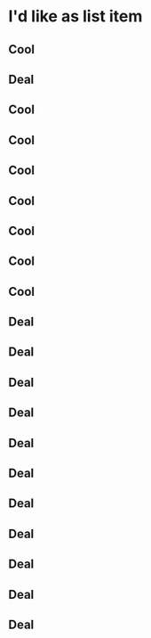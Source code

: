 # This is a title
* I'd like as list item
** Cool
** Deal
** Cool
** Cool
** Cool
** Cool
** Cool
** Cool
** Cool
** Deal
** Deal
** Deal
** Deal
** Deal
** Deal
** Deal
** Deal
** Deal
** Deal
** Deal
